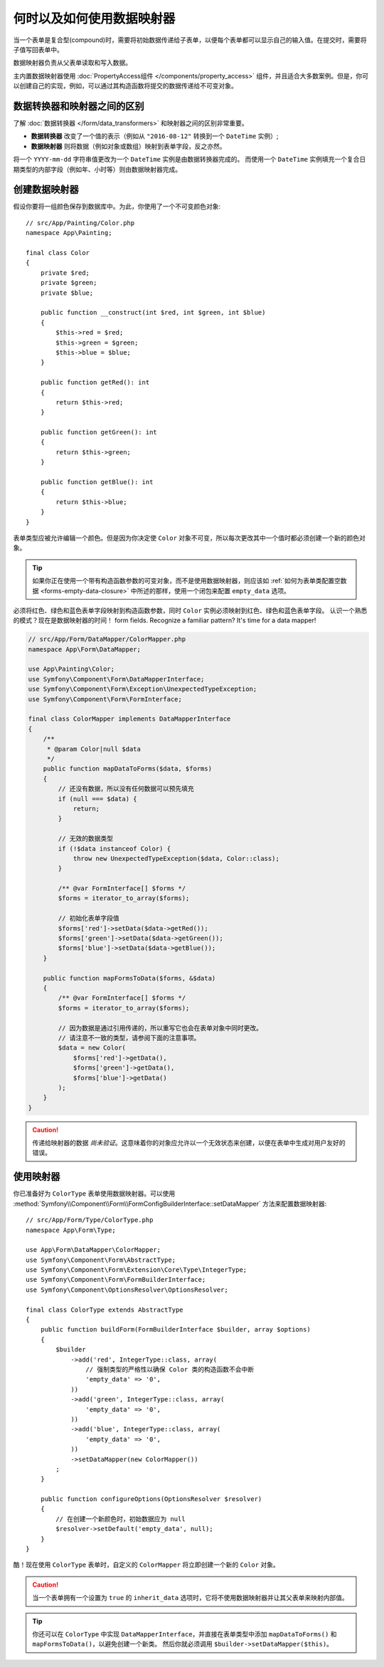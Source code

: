 .. index::
    single: Form; Data mappers

何时以及如何使用数据映射器
================================

当一个表单是复合型(compound)时，需要将初始数据传递给子表单，以便每个表单都可以显示自己的输入值。在提交时，需要将子值写回表单中。

数据映射器负责从父表单读取和写入数据。

主内置数据映射器使用 :doc:`PropertyAccess组件 </components/property_access>`
组件，并且适合大多数案例。但是，你可以创建自己的实现，例如，可以通过其构造函数将提交的数据传递给不可变对象。

数据转换器和映射器之间的区别
----------------------------------------------------

了解 :doc:`数据转换器 </form/data_transformers>` 和映射器之间的区别非常重要。

* **数据转换器** 改变了一个值的表示（例如从 ``"2016-08-12"`` 转换到一个 ``DateTime`` 实例）;
* **数据映射器** 则将数据（例如对象或数组）映射到表单字段，反之亦然。

将一个 ``YYYY-mm-dd`` 字符串值更改为一个 ``DateTime`` 实例是由数据转换器完成的。
而使用一个 ``DateTime`` 实例填充一个复合日期类型的内部字段（例如年、小时等）则由数据映射器完成。

创建数据映射器
----------------------

假设你要将一组颜色保存到数据库中。为此，你使用了一个不可变颜色对象::

    // src/App/Painting/Color.php
    namespace App\Painting;

    final class Color
    {
        private $red;
        private $green;
        private $blue;

        public function __construct(int $red, int $green, int $blue)
        {
            $this->red = $red;
            $this->green = $green;
            $this->blue = $blue;
        }

        public function getRed(): int
        {
            return $this->red;
        }

        public function getGreen(): int
        {
            return $this->green;
        }

        public function getBlue(): int
        {
            return $this->blue;
        }
    }

表单类型应被允许编辑一个颜色。但是因为你决定使 ``Color``
对象不可变，所以每次更改其中一个值时都必须创建一个新的颜色对象。

.. tip::

    如果你正在使用一个带有构造函数参数的可变对象，而不是使用数据映射器，则应该如
    :ref:`如何为表单类配置空数据 <forms-empty-data-closure>`
    中所述的那样，使用一个闭包来配置 ``empty_data`` 选项。

必须将红色、绿色和蓝色表单字段映射到构造函数参数，同时 ``Color`` 实例必须映射到红色、绿色和蓝色表单字段。
认识一个熟悉的模式？现在是数据映射器的时间！
form fields. Recognize a familiar pattern? It's time for a data mapper!

.. code-block:: php

    // src/App/Form/DataMapper/ColorMapper.php
    namespace App\Form\DataMapper;

    use App\Painting\Color;
    use Symfony\Component\Form\DataMapperInterface;
    use Symfony\Component\Form\Exception\UnexpectedTypeException;
    use Symfony\Component\Form\FormInterface;

    final class ColorMapper implements DataMapperInterface
    {
        /**
         * @param Color|null $data
         */
        public function mapDataToForms($data, $forms)
        {
            // 还没有数据，所以没有任何数据可以预先填充
            if (null === $data) {
                return;
            }

            // 无效的数据类型
            if (!$data instanceof Color) {
                throw new UnexpectedTypeException($data, Color::class);
            }

            /** @var FormInterface[] $forms */
            $forms = iterator_to_array($forms);

            // 初始化表单字段值
            $forms['red']->setData($data->getRed());
            $forms['green']->setData($data->getGreen());
            $forms['blue']->setData($data->getBlue());
        }

        public function mapFormsToData($forms, &$data)
        {
            /** @var FormInterface[] $forms */
            $forms = iterator_to_array($forms);

            // 因为数据是通过引用传递的，所以重写它也会在表单对象中同时更改。
            // 请注意不一致的类型，请参阅下面的注意事项。
            $data = new Color(
                $forms['red']->getData(),
                $forms['green']->getData(),
                $forms['blue']->getData()
            );
        }
    }

.. caution::

    传递给映射器的数据 *尚未验证*。这意味着你的对象应允许以一个无效状态来创建，以便在表单中生成对用户友好的错误。

使用映射器
----------------

你已准备好为 ``ColorType`` 表单使用数据映射器。可以使用
:method:`Symfony\\Component\\Form\\FormConfigBuilderInterface::setDataMapper`
方法来配置数据映射器::

    // src/App/Form/Type/ColorType.php
    namespace App\Form\Type;

    use App\Form\DataMapper\ColorMapper;
    use Symfony\Component\Form\AbstractType;
    use Symfony\Component\Form\Extension\Core\Type\IntegerType;
    use Symfony\Component\Form\FormBuilderInterface;
    use Symfony\Component\OptionsResolver\OptionsResolver;

    final class ColorType extends AbstractType
    {
        public function buildForm(FormBuilderInterface $builder, array $options)
        {
            $builder
                ->add('red', IntegerType::class, array(
                    // 强制类型的严格性以确保 Color 类的构造函数不会中断
                    'empty_data' => '0',
                ))
                ->add('green', IntegerType::class, array(
                    'empty_data' => '0',
                ))
                ->add('blue', IntegerType::class, array(
                    'empty_data' => '0',
                ))
                ->setDataMapper(new ColorMapper())
            ;
        }

        public function configureOptions(OptionsResolver $resolver)
        {
            // 在创建一个新颜色时，初始数据应为 null
            $resolver->setDefault('empty_data', null);
        }
    }

酷！现在使用 ``ColorType`` 表单时，自定义的 ``ColorMapper`` 将立即创建一个新的 ``Color`` 对象。

.. caution::

    当一个表单拥有一个设置为 ``true`` 的 ``inherit_data`` 选项时，它将不使用数据映射器并让其父表单来映射内部值。

.. tip::

    你还可以在 ``ColorType`` 中实现 ``DataMapperInterface``，并直接在表单类型中添加
    ``mapDataToForms()`` 和 ``mapFormsToData()``，以避免创建一个新类。
    然后你就必须调用 ``$builder->setDataMapper($this)``。
